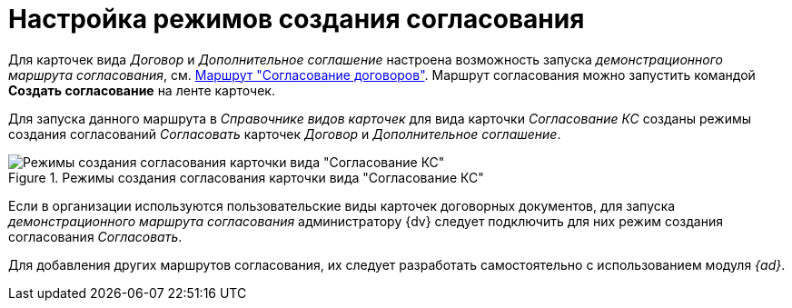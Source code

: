 = Настройка режимов создания согласования

Для карточек вида _Договор_ и _Дополнительное соглашение_ настроена возможность запуска _демонстрационного маршрута согласования_, см. xref:contracts/approval/route.adoc[Маршрут "Согласование договоров"]. Маршрут согласования можно запустить командой *Создать согласование* на ленте карточек.

Для запуска данного маршрута в _Справочнике видов карточек_ для вида карточки _Согласование КС_ созданы режимы создания согласований _Согласовать_ карточек _Договор_ и _Дополнительное соглашение_.

.Режимы создания согласования карточки вида "Согласование КС"
image::create-modes-approval.png[Режимы создания согласования карточки вида "Согласование КС"]

Если в организации используются пользовательские виды карточек договорных документов, для запуска _демонстрационного маршрута согласования_ администратору {dv} следует подключить для них режим создания согласования _Согласовать_.

Для добавления других маршрутов согласования, их следует разработать самостоятельно с использованием модуля _{ad}_.
